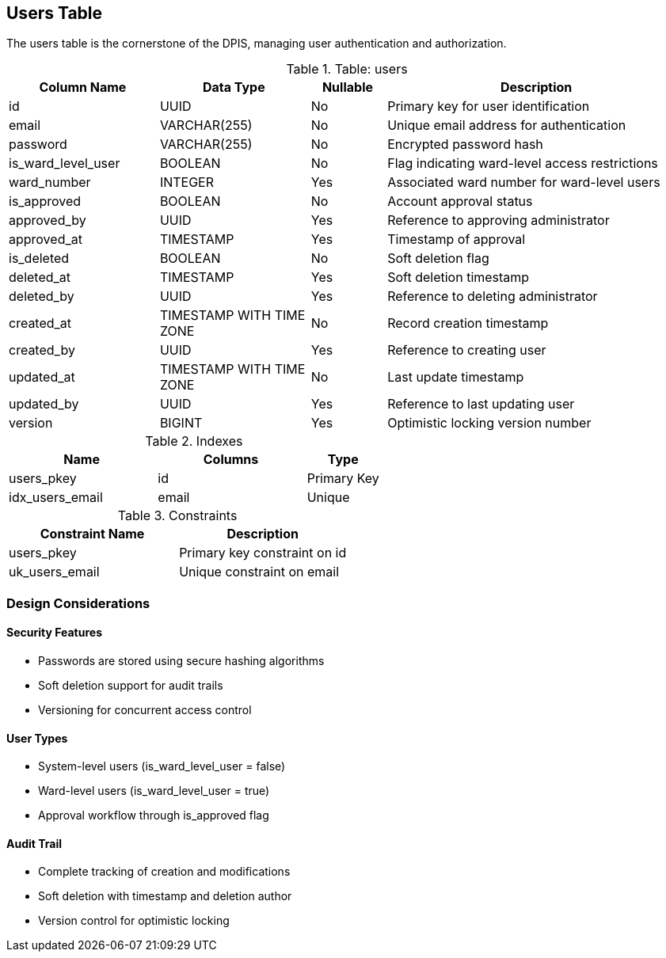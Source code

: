 == Users Table
The users table is the cornerstone of the DPIS, managing user authentication and authorization.

.Table: users
[cols="2,2,1,4",options="header"]
|===
|Column Name |Data Type |Nullable |Description
|id |UUID |No |Primary key for user identification
|email |VARCHAR(255) |No |Unique email address for authentication
|password |VARCHAR(255) |No |Encrypted password hash
|is_ward_level_user |BOOLEAN |No |Flag indicating ward-level access restrictions
|ward_number |INTEGER |Yes |Associated ward number for ward-level users
|is_approved |BOOLEAN |No |Account approval status
|approved_by |UUID |Yes |Reference to approving administrator
|approved_at |TIMESTAMP |Yes |Timestamp of approval
|is_deleted |BOOLEAN |No |Soft deletion flag
|deleted_at |TIMESTAMP |Yes |Soft deletion timestamp
|deleted_by |UUID |Yes |Reference to deleting administrator
|created_at |TIMESTAMP WITH TIME ZONE |No |Record creation timestamp
|created_by |UUID |Yes |Reference to creating user
|updated_at |TIMESTAMP WITH TIME ZONE |No |Last update timestamp
|updated_by |UUID |Yes |Reference to last updating user
|version |BIGINT |Yes |Optimistic locking version number
|===

.Indexes
[cols="2,2,1",options="header"]
|===
|Name |Columns |Type
|users_pkey |id |Primary Key
|idx_users_email |email |Unique
|===

.Constraints
[cols="3,3",options="header"]
|===
|Constraint Name |Description
|users_pkey |Primary key constraint on id
|uk_users_email |Unique constraint on email
|===

=== Design Considerations

==== Security Features
* Passwords are stored using secure hashing algorithms
* Soft deletion support for audit trails
* Versioning for concurrent access control

==== User Types
* System-level users (is_ward_level_user = false)
* Ward-level users (is_ward_level_user = true)
* Approval workflow through is_approved flag

==== Audit Trail
* Complete tracking of creation and modifications
* Soft deletion with timestamp and deletion author
* Version control for optimistic locking
